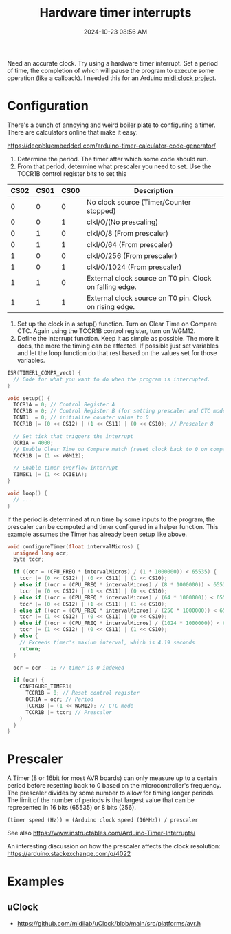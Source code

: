 :PROPERTIES:
:ID:       ADF4BA86-E350-441C-89C3-327BB269CEEA
:END:
#+title: Hardware timer interrupts
#+date: 2024-10-23 08:56 AM
#+updated:  2024-10-31 14:53 PM
#+filetags: :cpp:arduino:

Need an accurate clock. Try using a hardware timer interrupt. Set a period of
time, the completion of which will pause the program to execute some operation
(like a callback). I needed this for an Arduino [[https://github.com/apmiller108/mixxx_midi_clock][midi clock project]].

* Configuration
There's a bunch of annoying and weird boiler plate to configuring a timer. There
are calculators online that make it easy:

https://deepbluembedded.com/arduino-timer-calculator-code-generator/

1. Determine the period. The timer after which some code should run.
2. From that period, determine what prescaler you need to set. Use the TCCR1B
   control register bits to set this

| CS02 | CS01 | CS00 | Description                                             |
|------+------+------+---------------------------------------------------------|
|    0 |    0 |    0 | No clock source (Timer/Counter stopped)                 |
|    0 |    0 |    1 | clkI/O/(No prescaling)                                  |
|    0 |    1 |    0 | clkI/O/8 (From prescaler)                               |
|    0 |    1 |    1 | clkI/O/64 (From prescaler)                              |
|    1 |    0 |    0 | clkI/O/256 (From prescaler)                             |
|    1 |    0 |    1 | clkI/O/1024 (From prescaler)                            |
|    1 |    1 |    0 | External clock source on T0 pin. Clock on falling edge. |
|    1 |    1 |    1 | External clock source on T0 pin. Clock on rising edge.  |

1. Set up the clock in a setup() function. Turn on Clear Time on Compare CTC.
   Again using the TCCR1B control register, turn on WGM12.
2. Define the interrupt function. Keep it as simple as possible. The more it
   does, the more the timing can be affected. If possible just set variables and
   let the loop function do that rest based on the values set for those
   variables.

#+begin_src cpp
  ISR(TIMER1_COMPA_vect) {
    // Code for what you want to do when the program is interrupted.
  }

  void setup() {
    TCCR1A = 0; // Control Register A
    TCCR1B = 0; // Control Register B (for setting prescaler and CTC mode)
    TCNT1  = 0; // initialize counter value to 0
    TCCR1B |= (0 << CS12) | (1 << CS11) | (0 << CS10); // Prescaler 8

    // Set tick that triggers the interrupt
    OCR1A = 4000;
    // Enable Clear Time on Compare match (reset clock back to 0 on compare match)
    TCCR1B |= (1 << WGM12);

    // Enable timer overflow interrupt
    TIMSK1 |= (1 << OCIE1A);
  }

  void loop() {
    // ...
  }
#+end_src

If the period is determined at run time by some inputs to the program, the
prescaler can be computed and timer configured in a helper function. This
example assumes the Timer has already been setup like above.

#+begin_src cpp
void configureTimer(float intervalMicros) {
  unsigned long ocr;
  byte tccr;

  if ((ocr = (CPU_FREQ * intervalMicros) / (1 * 1000000)) < 65535) {
    tccr |= (0 << CS12) | (0 << CS11) | (1 << CS10);
  } else if ((ocr = (CPU_FREQ * intervalMicros) / (8 * 1000000)) < 65535) {
    tccr |= (0 << CS12) | (1 << CS11) | (0 << CS10);
  } else if ((ocr = (CPU_FREQ * intervalMicros) / (64 * 1000000)) < 65535) {
    tccr |= (0 << CS12) | (1 << CS11) | (1 << CS10);
  } else if ((ocr = (CPU_FREQ * intervalMicros) / (256 * 1000000)) < 65535) {
    tccr |= (1 << CS12) | (0 << CS11) | (0 << CS10);
  } else if ((ocr = (CPU_FREQ * intervalMicros) / (1024 * 1000000)) < 65535) {
    tccr |= (1 << CS12) | (0 << CS11) | (1 << CS10);
  } else {
    // Exceeds timer's maxium interval, which is 4.19 seconds
    return;
  }

  ocr = ocr - 1; // timer is 0 indexed

  if (ocr) {
    CONFIGURE_TIMER1(
      TCCR1B = 0; // Reset control register
      OCR1A = ocr; // Period
      TCCR1B |= (1 << WGM12); // CTC mode
      TCCR1B |= tccr; // Prescaler
    )
  }
}
#+end_src

* Prescaler
A Timer (8 or 16bit for most AVR boards) can only measure up to a certain period
before resetting back to 0 based on the microcontroller's frequency. The
prescaler divides by some number to allow for timing longer periods. The limit
of the number of periods is that largest value that can be represented in 16
bits (65535) or 8 bits (256).

#+begin_src
(timer speed (Hz)) = (Arduino clock speed (16MHz)) / prescaler
#+end_src

See also https://www.instructables.com/Arduino-Timer-Interrupts/

An interesting discussion on how the prescaler affects the clock
resolution: https://arduino.stackexchange.com/q/4022

* Examples
** uClock
  - https://github.com/midilab/uClock/blob/main/src/platforms/avr.h
